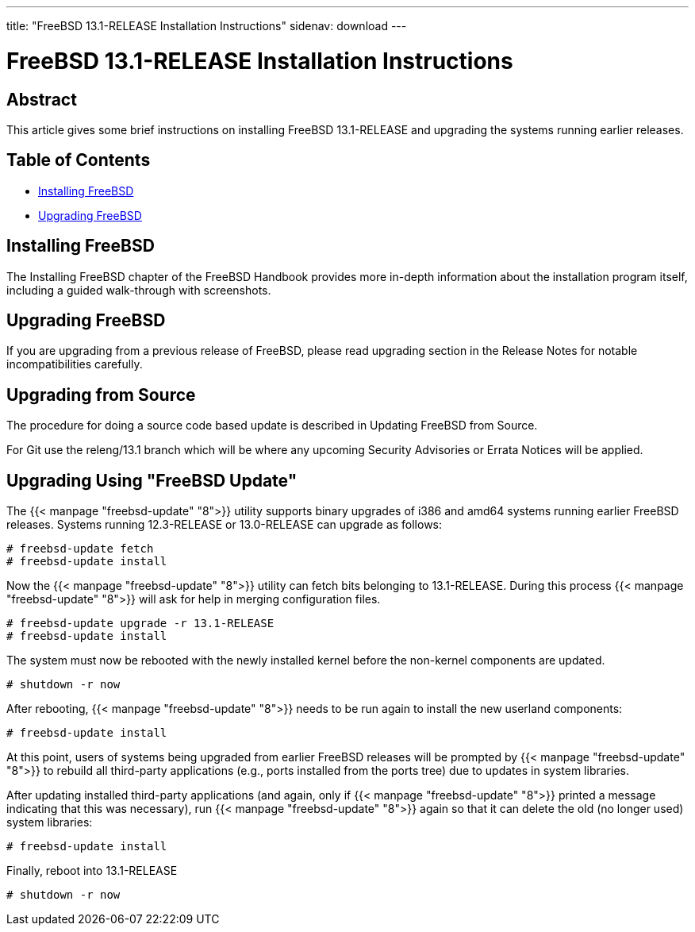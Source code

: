 ---
title: "FreeBSD 13.1-RELEASE Installation Instructions"
sidenav: download
---

:releaseCurrent: 13.1-RELEASE
:localRel: 13.1

= FreeBSD {localRel}-RELEASE Installation Instructions

== Abstract

This article gives some brief instructions on installing FreeBSD {releaseCurrent} and upgrading the systems running earlier releases.

== Table of Contents

* <<install,Installing FreeBSD>>
* <<upgrade,Upgrading FreeBSD>>

[[install]]
== Installing FreeBSD

The Installing FreeBSD chapter of the FreeBSD Handbook provides more in-depth information about the installation program itself, including a guided walk-through with screenshots.

[[upgrade]]
== Upgrading FreeBSD

If you are upgrading from a previous release of FreeBSD, please read upgrading section in the Release Notes for notable incompatibilities carefully.

[[upgrade-source]]
== Upgrading from Source

The procedure for doing a source code based update is described in Updating FreeBSD from Source.

For Git use the releng/{localRel} branch which will be where any upcoming Security Advisories or Errata Notices will be applied.

[[upgrade-binary]]
== Upgrading Using "FreeBSD Update"

The {{< manpage "freebsd-update" "8">}} utility supports binary upgrades of i386 and amd64 systems running earlier FreeBSD releases. Systems running 12.3-RELEASE or 13.0-RELEASE can upgrade as follows:

[.screen]
----
# freebsd-update fetch
# freebsd-update install
----

Now the {{< manpage "freebsd-update" "8">}} utility can fetch bits belonging to {releaseCurrent}. During this process {{< manpage "freebsd-update" "8">}} will ask for help in merging configuration files.

[.screen,subs="verbatim,attributes"]
----
# freebsd-update upgrade -r {localRel}-RELEASE
# freebsd-update install
----

The system must now be rebooted with the newly installed kernel before the non-kernel components are updated.

[.screen]
----
# shutdown -r now
----

After rebooting, {{< manpage "freebsd-update" "8">}} needs to be run again to install the new userland components:

[.screen]
----
# freebsd-update install
----

At this point, users of systems being upgraded from earlier FreeBSD releases will be prompted by {{< manpage "freebsd-update" "8">}} to rebuild all third-party applications (e.g., ports installed from the ports tree) due to updates in system libraries.

After updating installed third-party applications (and again, only if {{< manpage "freebsd-update" "8">}} printed a message indicating that this was necessary), run {{< manpage "freebsd-update" "8">}} again so that it can delete the old (no longer used) system libraries:

[.screen]
----
# freebsd-update install
----

Finally, reboot into {releaseCurrent}

[.screen]
----
# shutdown -r now
----
